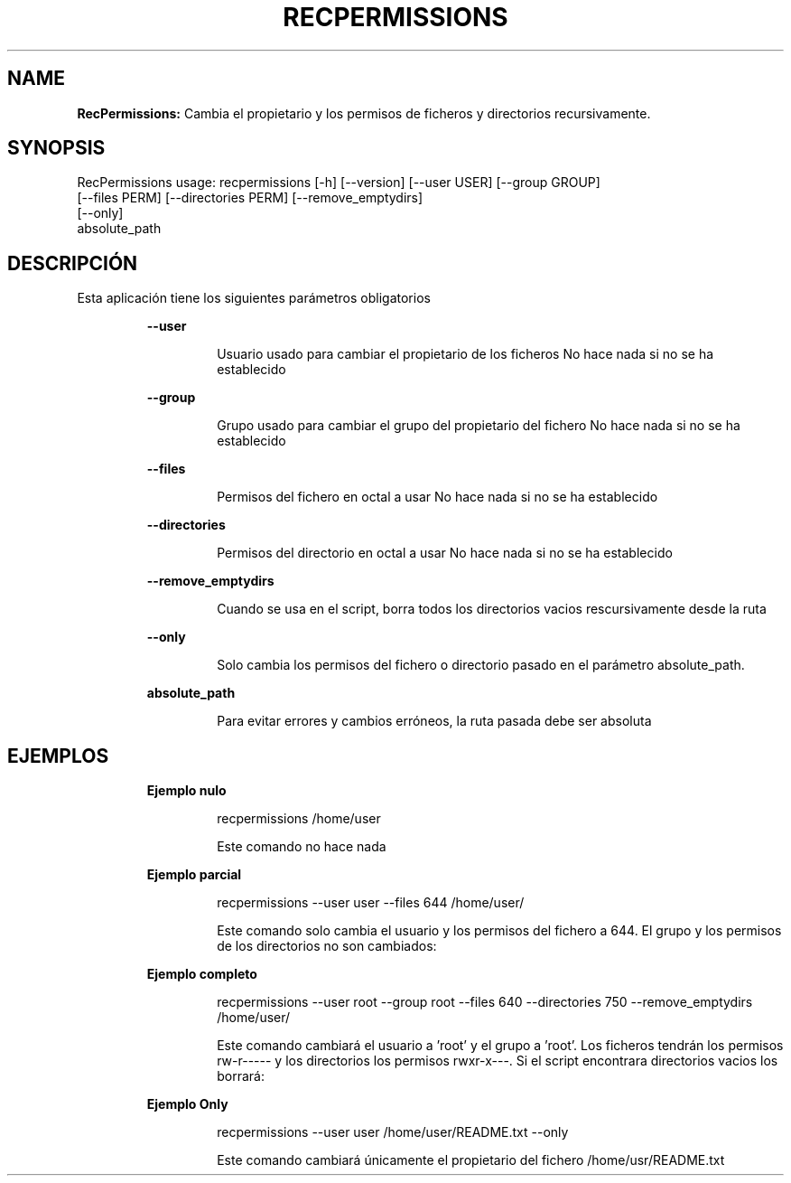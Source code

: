 .TH RECPERMISSIONS 1 2018\-11\-15
.SH NAME

.B RecPermissions:
Cambia el propietario y los permisos de ficheros y directorios recursivamente.
.SH SYNOPSIS

RecPermissions usage: recpermissions [\-h] [\-\-version] [\-\-user USER] [\-\-group GROUP]
                      [\-\-files PERM] [\-\-directories PERM] [\-\-remove_emptydirs]
                      [\-\-only]
                      absolute_path
.SH DESCRIPCI\('ON

.PP
Esta aplicaci\('on tiene los siguientes par\('ametros obligatorios
.PP
.RS
.B \-\-user
.RE
.PP
.RS
.RS
Usuario usado para cambiar el propietario de los ficheros No hace nada si no se ha establecido
.RE
.RE
.PP
.RS
.B \-\-group
.RE
.PP
.RS
.RS
Grupo usado para cambiar el grupo del propietario del fichero No hace nada si no se ha establecido
.RE
.RE
.PP
.RS
.B \-\-files
.RE
.PP
.RS
.RS
Permisos del fichero en octal a usar No hace nada si no se ha establecido
.RE
.RE
.PP
.RS
.B \-\-directories
.RE
.PP
.RS
.RS
Permisos del directorio en octal a usar No hace nada si no se ha establecido
.RE
.RE
.PP
.RS
.B \-\-remove_emptydirs
.RE
.PP
.RS
.RS
Cuando se usa en el script, borra todos los directorios vacios rescursivamente desde la ruta
.RE
.RE
.PP
.RS
.B \-\-only
.RE
.PP
.RS
.RS
Solo cambia los permisos del fichero o directorio pasado en el par\('ametro absolute_path.
.RE
.RE
.PP
.RS
.B absolute_path
.RE
.PP
.RS
.RS
Para evitar errores y cambios err\('oneos, la ruta pasada debe ser absoluta
.RE
.RE
.SH EJEMPLOS

.PP
.RS
.B Ejemplo nulo
.RE
.PP
.RS
.RS
recpermissions /home/user
.RE
.RE
.PP
.RS
.RS
Este comando no hace nada
.RE
.RE
.PP
.RS
.B Ejemplo parcial
.RE
.PP
.RS
.RS
recpermissions \-\-user user \-\-files 644 /home/user/
.RE
.RE
.PP
.RS
.RS
Este comando solo cambia el usuario y los permisos del fichero a 644. El grupo y los permisos de los directorios no son cambiados:
.RE
.RE
.PP
.RS
.B Ejemplo completo
.RE
.PP
.RS
.RS
recpermissions \-\-user root \-\-group root \-\-files 640 \-\-directories 750 \-\-remove_emptydirs /home/user/
.RE
.RE
.PP
.RS
.RS
Este comando cambiar\('a el usuario a 'root' y el grupo a 'root'. Los ficheros tendr\('an los permisos rw\-r\-\-\-\-\- y los directorios los permisos rwxr\-x\-\-\-. Si el script encontrara directorios vacios los borrar\('a:
.RE
.RE
.PP
.RS
.B Ejemplo Only
.RE
.PP
.RS
.RS
recpermissions \-\-user user /home/user/README.txt \-\-only
.RE
.RE
.PP
.RS
.RS
Este comando cambiar\('a \('unicamente el propietario del fichero /home/usr/README.txt
.RE
.RE
